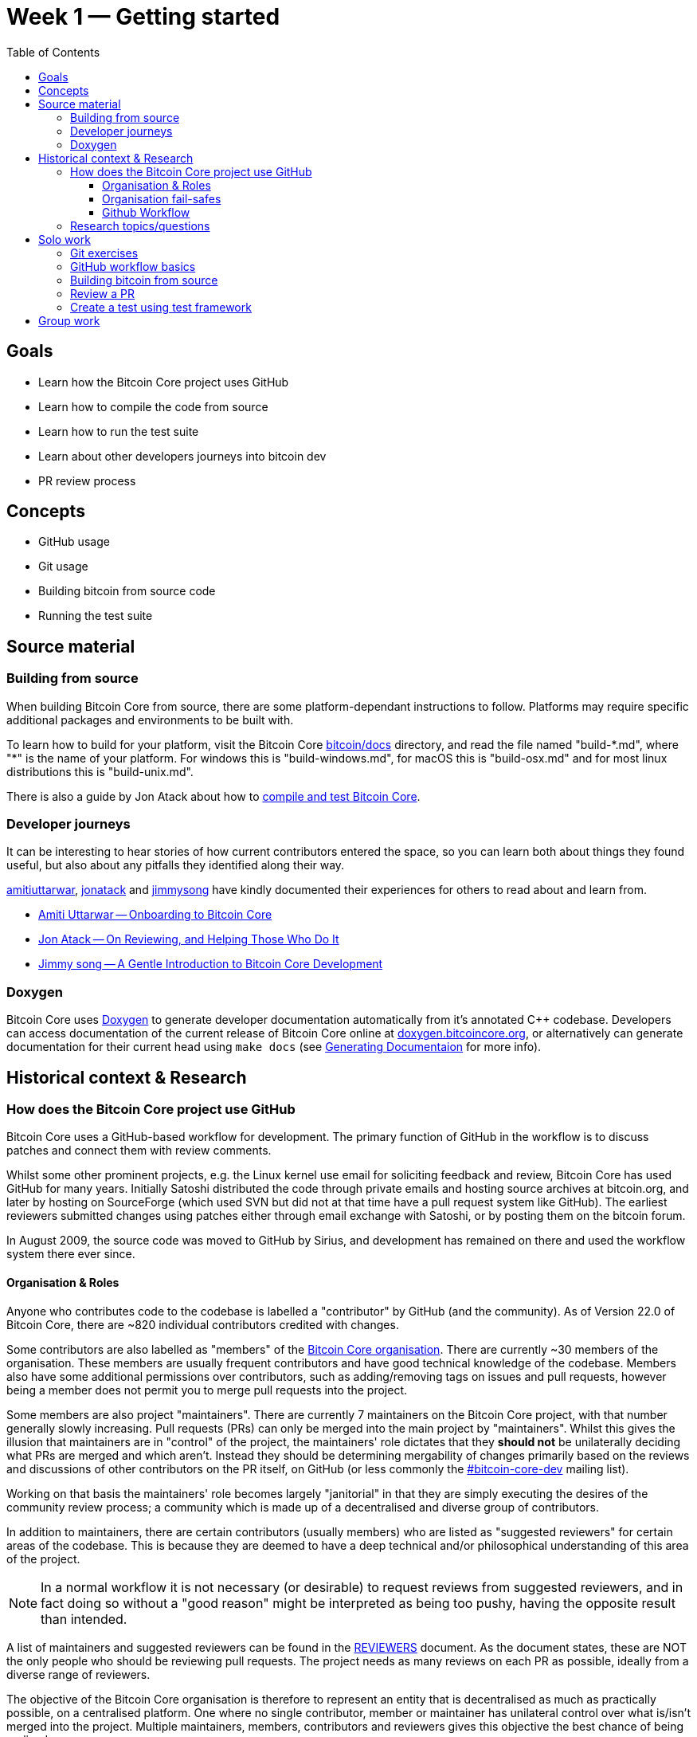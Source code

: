 = Week 1 — Getting started
:toc:
:toclevels: 4
:bitcoin-docs: https://github.com/bitcoin/bitcoin/tree/master/doc
:atack-compile-test: https://jonatack.github.io/articles/how-to-compile-bitcoin-core-and-run-the-tests 
:gh-amiti: https://github.com/amitiuttarwar
:gh-jon: https://github.com/jonatack
:gh-jimmy: https://github.com/jimmysong
:amiti-onboarding-core: https://medium.com/@amitiu/onboarding-to-bitcoin-core-7c1a83b20365
:jon-reviewing-prs: https://jonatack.github.io/articles/on-reviewing-and-helping-those-who-do-it
:jimmy-intro-core-dev: https://bitcointechtalk.com/a-gentle-introduction-to-bitcoin-core-development-fdc95eaee6b8
:doxygen: https://www.doxygen.nl/index.html
:bitcoin-core-doxygen: https://doxygen.bitcoincore.org/
:gen-doxygen: https://github.com/bitcoin/bitcoin/blob/master/doc/developer-notes.md#generating-documentation
:bitcoin-core-org: https://github.com/orgs/bitcoin/people
:bitcoin-core-dev-ml: https://lists.linuxfoundation.org/mailman/listinfo/bitcoin-core-dev
:bitcoin-core-reviewers: https://github.com/bitcoin/bitcoin/blob/master/REVIEWERS 
:mock-vulnerabilities: https://lists.linuxfoundation.org/pipermail/bitcoin-dev/2021-September/019490.html
:move-from-github-discussion: https://github.com/bitcoin/bitcoin/issues/20227
:gh-mastering-issues: https://guides.github.com/features/issues/
:gh-pull-request-link: https://docs.github.com/en/issues/tracking-your-work-with-issues/linking-a-pull-request-to-an-issue
:bitcoin-core-repo: https://github.com/bitcoin/bitcoin/
:gh-fork-project: https://guides.github.com/activities/forking/
:lsilva01-git-tutorial: https://github.com/lsilva01/operating-bitcoin-core-v1/blob/main/git-tutorial.md
:chris-beams-git: https://chris.beams.io/posts/git-commit/
:core-test-overview: https://github.com/bitcoin/bitcoin/tree/master/test
:core-functional-test-suite: https://github.com/chaincodelabs/bitcoin-core-onboarding/blob/main/functional_test_framework.asciidoc
:core-running-the-tests: https://github.com/bitcoin/bitcoin/tree/master/test#running-the-tests
:core-unit-tests: https://github.com/bitcoin/bitcoin/blob/master/src/test/README.md

== Goals

* Learn how the Bitcoin Core project uses GitHub
* Learn how to compile the code from source
* Learn how to run the test suite
* Learn about other developers journeys into bitcoin dev
* PR review process

== Concepts

* GitHub usage
* Git usage
* Building bitcoin from source code
* Running the test suite

== Source material

=== Building from source

When building Bitcoin Core from source, there are some platform-dependant instructions to follow.
Platforms may require specific additional packages and environments to be built with.

To learn how to build for your platform, visit the Bitcoin Core {bitcoin-docs}[bitcoin/docs] directory, and read the file named "build-\*.md", where "*" is the name of your platform.
For windows this is "build-windows.md", for macOS this is "build-osx.md" and for most linux distributions this is "build-unix.md".

There is also a guide by Jon Atack about how to {atack-compile-test}[compile and test Bitcoin Core].

=== Developer journeys

It can be interesting to hear stories of how current contributors entered the space, so you can learn both about things they found useful, but also about any pitfalls they identified along their way.

{gh-amiti}[amitiuttarwar], {gh-jon}[jonatack] and {gh-jimmy}[jimmysong] have kindly documented their experiences for others to read about and learn from.

* {amiti-onboarding-core}[Amiti Uttarwar -- Onboarding to Bitcoin Core]
* {jon-reviewing-prs}[Jon Atack -- On Reviewing, and Helping Those Who Do It]
* {jimmy-intro-core-dev}[Jimmy song -- A Gentle Introduction to Bitcoin Core Development]

=== Doxygen

Bitcoin Core uses {doxygen}[Doxygen] to generate developer documentation automatically from it's annotated C++ codebase.
Developers can access documentation of the current release of Bitcoin Core online at {bitcoin-core-doxygen}[doxygen.bitcoincore.org], or alternatively can generate documentation for their current head using `make docs` (see {gen-doxygen}[Generating Documentaion] for more info).

== Historical context & Research

=== How does the Bitcoin Core project use GitHub

Bitcoin Core uses a GitHub-based workflow for development.
The primary function of GitHub in the workflow is to discuss patches and connect them with review comments.

Whilst some other prominent projects, e.g. the Linux kernel use email for soliciting feedback and review, Bitcoin Core has used GitHub for many years.
Initially Satoshi distributed the code through private emails and hosting source archives at bitcoin.org, and later by hosting on SourceForge (which used SVN but did not at that time have a pull request system like GitHub).
The earliest reviewers submitted changes using patches either through email exchange with Satoshi, or by posting them on the bitcoin forum.

In August 2009, the source code was moved to GitHub by Sirius, and development has remained on there and used the workflow system there ever since.

==== Organisation & Roles

Anyone who contributes code to the codebase is labelled a "contributor" by GitHub (and the community).
As of Version 22.0 of Bitcoin Core, there are ~820 individual contributors credited with changes.

Some contributors are also labelled as "members" of the {bitcoin-core-org}[Bitcoin Core organisation].
There are currently ~30 members of the organisation.
These members are usually frequent contributors and have good technical knowledge of the codebase.
Members also have some additional permissions over contributors, such as adding/removing tags on issues and pull requests, however being a member does not permit you to merge pull requests into the project.

Some members are also project "maintainers".
There are currently 7 maintainers on the Bitcoin Core project, with that number generally slowly increasing.
Pull requests (PRs) can only be merged into the main project by "maintainers".
Whilst this gives the illusion that maintainers are in "control" of the project, the maintainers' role dictates that they *should not* be unilaterally deciding what PRs are merged and which aren't.
Instead they should be determining mergability of changes primarily based on the reviews and discussions of other contributors on the PR itself, on GitHub (or less commonly the {bitcoin-core-dev-ml}[#bitcoin-core-dev] mailing list).

Working on that basis the maintainers' role becomes largely "janitorial" in that they are simply executing the desires of the community review process; a community which is made up of a decentralised and diverse group of contributors.

In addition to maintainers, there are certain contributors (usually members) who are listed as "suggested reviewers" for certain areas of the codebase.
This is because they are deemed to have a deep technical and/or philosophical understanding of this area of the project.

NOTE: In a normal workflow it is not necessary (or desirable) to request reviews from suggested reviewers, and in fact doing so without a "good reason" might be interpreted as being too pushy, having the opposite result than intended.

A list of maintainers and suggested reviewers can be found in the {bitcoin-core-reviewers}[REVIEWERS] document.
As the document states, these are NOT the only people who should be reviewing pull requests.
The project needs as many reviews on each PR as possible, ideally from a diverse range of reviewers.

The objective of the Bitcoin Core organisation is therefore to represent an entity that is decentralised as much as practically possible, on a centralised platform.
One where no single contributor, member or maintainer has unilateral control over what is/isn't merged into the project.
Multiple maintainers, members, contributors and reviewers gives this objective the best chance of being realised.

==== Organisation fail-safes

"Rogue" PRs are occasionally submitted by contributors, however they are almost certain to be detected as part of the community review process.
There has recently been discussion on the mailing list about {mock-vulnerabilities}[purposefully testing malicious pull requests] to test this property of the review process even further.

In the event that a maintainer goes rogue and starts merging controversial code, or conversely not merging community-desired code, then there are two possible avenues of recourse for users:

. Have the "lead maintainer" remove the malicious maintainer
. In the case that the lead maintainer themselves is the rogue agent: fork the project to a new GitHub repository and continue development there without them.

In the case that GitHub itself becomes the rogue entity, there have been numerous {move-from-github-discussion}[discussions about how to move away from GitHub], should the need ever arise.

==== Github Workflow

The GitHub side of the Bitcoin Core workflow for contributors consists primarily of:

* Issues
* Pull Requests (PRs)
* Reviews
* Comments

Generally, issues are used for two purposes:

. Posting known issues with software, e.g. bug reports, crash logs
. Soliciting feedback on potential changes without providing associated code, as would be required in a Pull Request.

GitHub provides their own {gh-mastering-issues}[guide on mastering issues] which is worth reading to understand the feature-set available when working with an issue.

Pull requests are where contributors can submit their code against the main codebase and solicit feedback on _both_ the concept and the code implementation.
Pull requests and issues are often linked to/from one another:

[example]
--
One common workflow is when an issue is opened to report a bug.
After replicating the issue, a contributor creates a patch and then opens a pull request with their proposed changes.

In this case the contributor should, in addition to comments about the patch, reference that the patch fixes the issue.
For a patch which fixes issue 22889 this would be done by writing "fixes #22889" in the PR description or in a commit message.
In this case the syntax "fixes #issue-number" is caught by GitHub's {gh-pull-request-link}[pull request linker].
--

Another good use of issues is for getting feedback on ideas which might require *significant* changes.
This helps free the project from having too many PRs open which aren't ready for review, and might waste reviewers' time.
In addition this workflow can also save contributors their _own_ valuable time, as a idea might be identified as unlikely to be accepted before the contributor spends their time writing the code for it.

Most code changes to bitcoin are proposed directly as pull requests -- there's no need to open an issue for every idea before implementing it, unless it will require significant changes.
Additionally, other contributors (and would-be reviewers) will often agree with the approach of a change, but want to "see the implementation" before they can really pass judgement on it.

Reviews help to store and track reviews to PRs in a public way.

Comments (inside issues, PRs, discussions etc.) are where users can discuss relevant aspects of the item and have history of those discussions preserved for future reference.

=== Research topics/questions

* What stops a hacker hijacking the Bitcoin Core website and hosting malicious binaries?
** How about malicious binaries hosted by linux package managers?
* Where can you go for help if Bitcoin Core doesn't build on your machine?
* Before you create a pull request to the main bitcoin core repo, what checks should you do locally?
** Are there any additional checks you can think of which are only run in the bitcoin core repo (and not your fork)?

== Solo work

=== Git exercises

* Understand lsilva01's {lsilva01-git-tutorial}[git tutorial for Bitcoin Core]
* {chris-beams-git}[Write good commit messages]

=== GitHub workflow basics

* Fork the {bitcoin-core-repo}[bitcoin core repository]
** GitHub provides a guide on how to {gh-fork-project}[fork a project]
* Download a clone of your fork of the bitcoin project to your local machine
* Checkout a tag, branch or pull request

=== Building bitcoin from source

* Compile the source code you cloned
** Jon Atack provides a detailed guide on {atack-compile-test}[how to compile Bitcoin Core]
* Run the tests
. {core-test-overview}[Project test overview]
. {core-functional-test-suite}[Functional test suite]
. Also see {core-running-the-tests}[Bitcoin Core, running the tests]
. {core-unit-tests}[Bitcoin Core, unit tests]

=== Review a PR

* Find a PR (which can be open or closed) on GitHub which looks interesting and/or accessible
* Checkout the PR locally
* Review the changes
** Record any questions that arise during code review
* Build the PR
* Test the PR
* Break a test / add a new test
* Leave review feedback on GitHub, possibly including:
** ACK/NACK
** Approach
** How you reviewed it
** Your system specifications if relevant
** Suggesting nits

=== Create a test using test framework

* You can refer to the {core-functional-test-suite}[Functional Test Framework] doc
* Try and write a new functional test which can send p2p messages between nodes
+
TIP: starting with `ping` and `pong` messages might be easiest
* Try writing a more advanced test

== Group work

* Each submit a PR on a team member's fork of Bitcoin Core (not the main repo)
* Review a different team member's PR
* Submit your review of the PR as a GitHub comment on the PR
